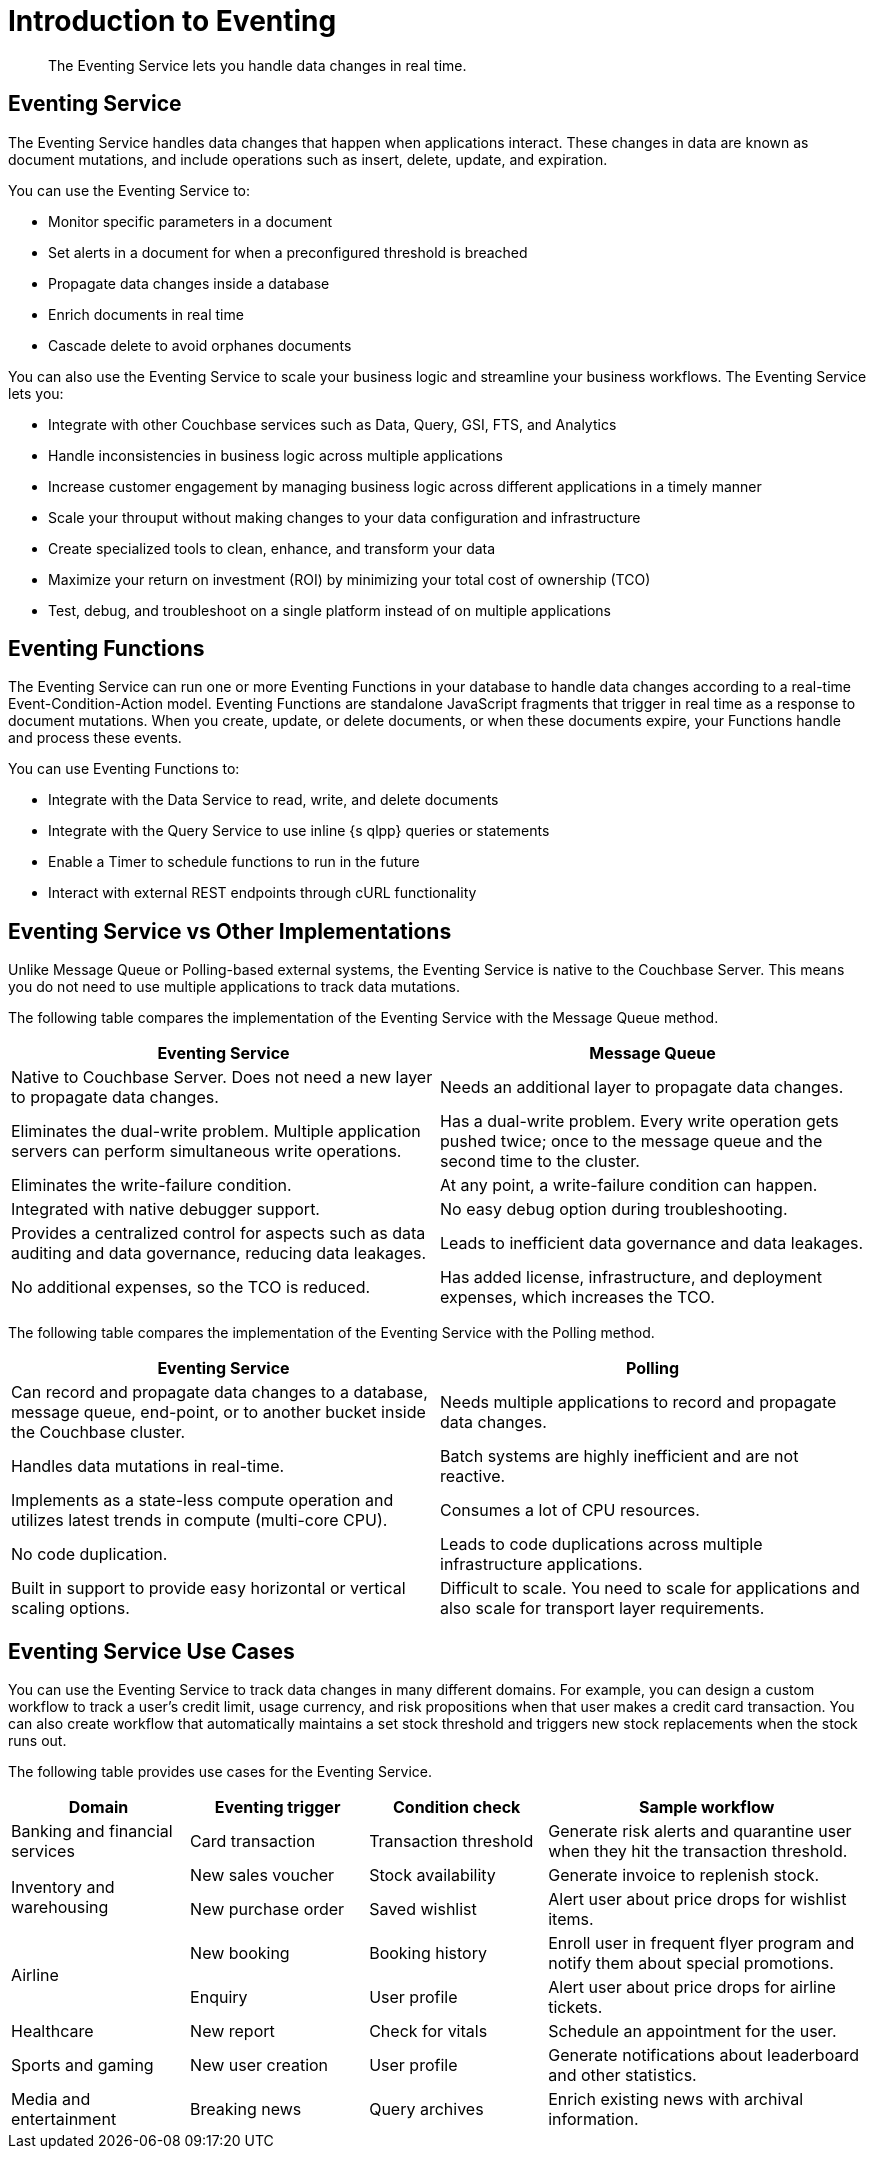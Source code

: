 = Introduction to Eventing
:description: The Eventing Service lets you handle data changes in real time.

[abstract]
{description}

== Eventing Service

The Eventing Service handles data changes that happen when applications interact. 
These changes in data are known as document mutations, and include operations such as insert, delete, update, and expiration.

You can use the Eventing Service to:

* Monitor specific parameters in a document
* Set alerts in a document for when a preconfigured threshold is breached
* Propagate data changes inside a database
* Enrich documents in real time
* Cascade delete to avoid orphanes documents

You can also use the Eventing Service to scale your business logic and streamline your business workflows.
The Eventing Service lets you:

* Integrate with other Couchbase services such as Data, Query, GSI, FTS, and Analytics
* Handle inconsistencies in business logic across multiple applications
* Increase customer engagement by managing business logic across different applications in a timely manner
* Scale your throuput without making changes to your data configuration and infrastructure
* Create specialized tools to clean, enhance, and transform your data
* Maximize your return on investment (ROI) by minimizing your total cost of ownership (TCO)
* Test, debug, and troubleshoot on a single platform instead of on multiple applications


== Eventing Functions

The Eventing Service can run one or more Eventing Functions in your database to handle data changes according to a real-time Event-Condition-Action model. 
Eventing Functions are standalone JavaScript fragments that trigger in real time as a response to document mutations.
When you create, update, or delete documents, or when these documents expire, your Functions handle and process these events.

You can use Eventing Functions to:

* Integrate with the Data Service to read, write, and delete documents
* Integrate with the Query Service to use inline {s qlpp} queries or statements
* Enable a Timer to schedule functions to run in the future
* Interact with external REST endpoints through cURL functionality


== Eventing Service vs Other Implementations

Unlike Message Queue or Polling-based external systems, the Eventing Service is native to the Couchbase Server.
This means you do not need to use multiple applications to track data mutations.

The following table compares the implementation of the Eventing Service with the Message Queue method.

[cols="50,50"]
|===
| Eventing Service | Message Queue

| Native to Couchbase Server. 
Does not need a new layer to propagate data changes.
| Needs an additional layer to propagate data changes.

| Eliminates the dual-write problem.
Multiple application servers can perform simultaneous write operations.
| Has a dual-write problem.
Every write operation gets pushed twice; once to the message queue and the second time to the cluster.

| Eliminates the write-failure condition.
| At any point, a write-failure condition can happen.

| Integrated with native debugger support.
| No easy debug option during troubleshooting.

| Provides a centralized control for aspects such as data auditing and data governance, reducing data leakages.
| Leads to inefficient data governance and data leakages.

| No additional expenses, so the TCO is reduced.
| Has added license, infrastructure, and deployment expenses, which increases the TCO.
|===

The following table compares the implementation of the Eventing Service with the Polling method.

[cols="50,50"]
|===
| Eventing Service | Polling

| Can record and propagate data changes to a database, message queue, end-point, or to another bucket inside the Couchbase cluster.
| Needs multiple applications to record and propagate data changes.

| Handles data mutations in real-time.
| Batch systems are highly inefficient and are not reactive.

| Implements as a state-less compute operation and utilizes latest trends in compute (multi-core CPU).
| Consumes a lot of CPU resources.

| No code duplication.
| Leads to code duplications across multiple infrastructure applications.

| Built in support to provide easy horizontal or vertical scaling options.
| Difficult to scale.
You need to scale for applications and also scale for transport layer requirements.
|===


== Eventing Service Use Cases

You can use the Eventing Service to track data changes in many different domains. For example, you can design a custom workflow to track a user's credit limit, usage currency, and risk propositions when that user makes a credit card transaction.
You can also create workflow that automatically maintains a set stock threshold and triggers new stock replacements when the stock runs out.

The following table provides use cases for the Eventing Service.

[cols="50,50,50,90"]
|===
| Domain | Eventing trigger | Condition check | Sample workflow

| Banking and financial services
| Card transaction
| Transaction threshold
| Generate risk alerts and quarantine user when they hit the transaction threshold.

.2+| Inventory and warehousing
| New sales voucher
| Stock availability
| Generate invoice to replenish stock.

| New purchase order
| Saved wishlist
| Alert user about price drops for wishlist items.

.2+| Airline
| New booking
| Booking history
| Enroll user in frequent flyer program and notify them about special promotions.

| Enquiry
| User profile
| Alert user about price drops for airline tickets.

| Healthcare
| New report
| Check for vitals
| Schedule an appointment for the user.

| Sports and gaming
| New user creation
| User profile
| Generate notifications about leaderboard and other statistics.

| Media and entertainment
| Breaking news
| Query archives
| Enrich existing news with archival information.
|===